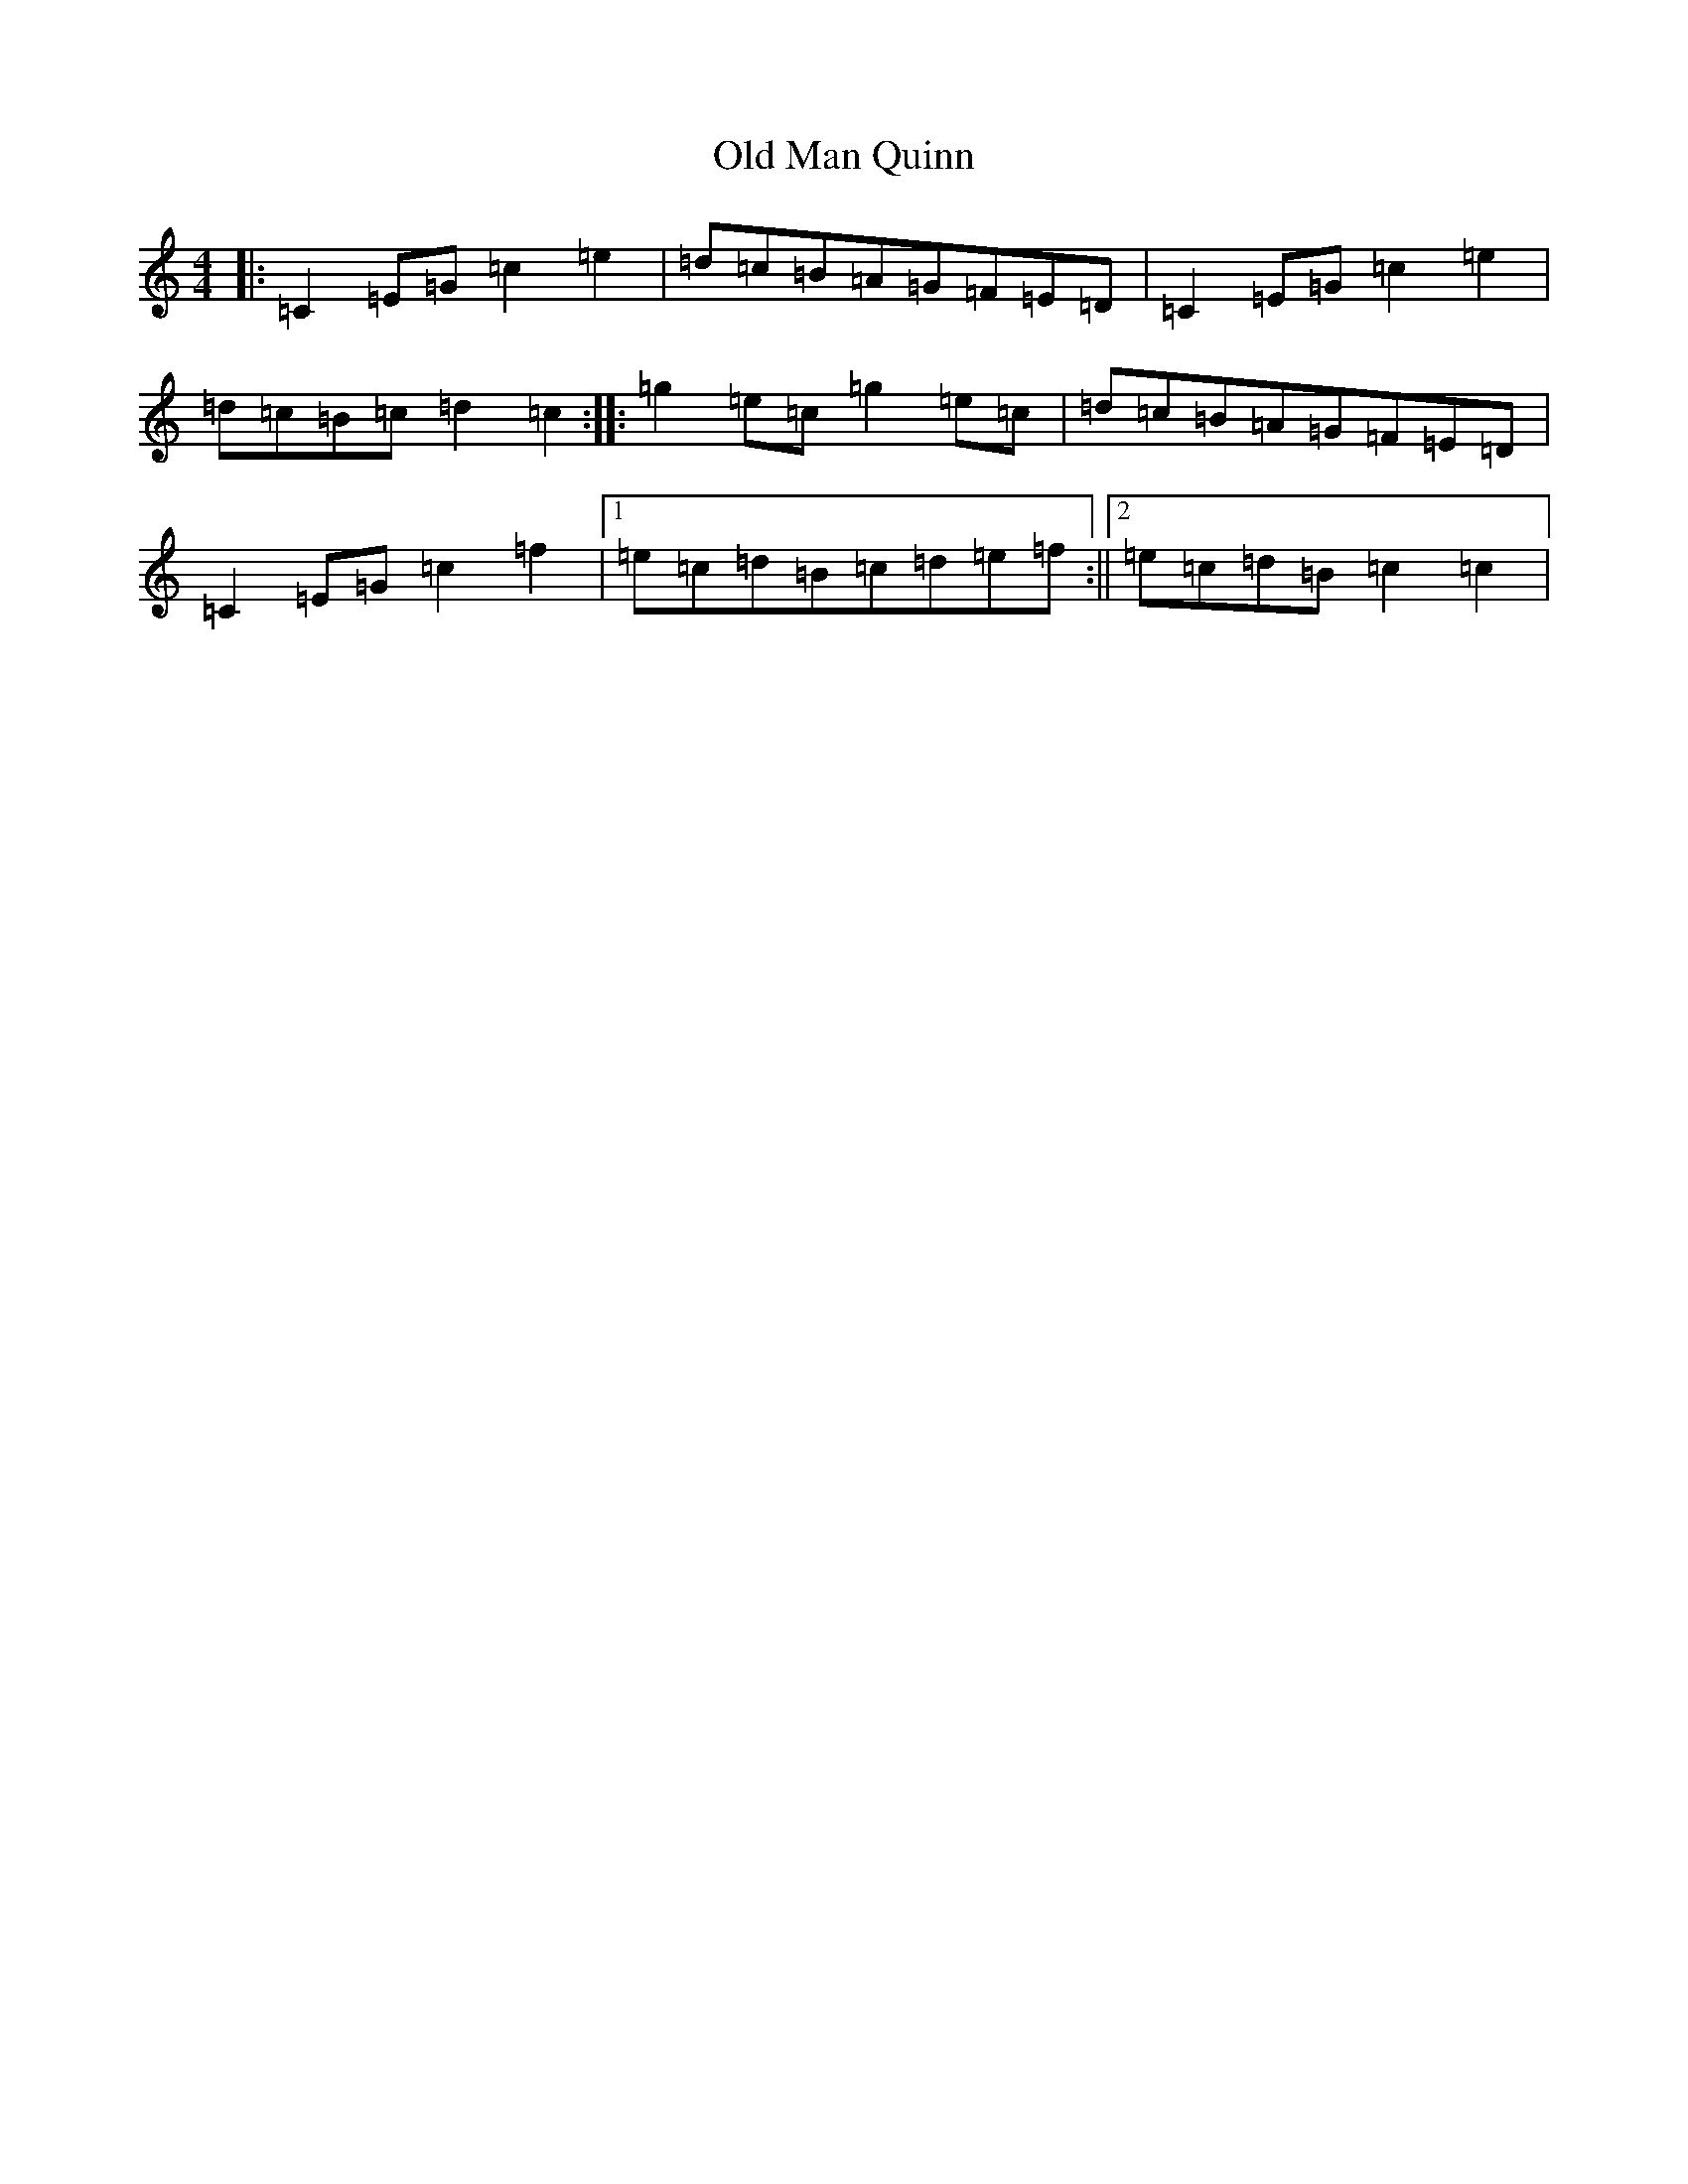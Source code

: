 X: 15634
T: Old Man Quinn
S: https://thesession.org/tunes/10005#setting10005
R: reel
M:4/4
L:1/8
K: C Major
|:=C2=E=G=c2=e2|=d=c=B=A=G=F=E=D|=C2=E=G=c2=e2|=d=c=B=c=d2=c2:||:=g2=e=c=g2=e=c|=d=c=B=A=G=F=E=D|=C2=E=G=c2=f2|1=e=c=d=B=c=d=e=f:||2=e=c=d=B=c2=c2|